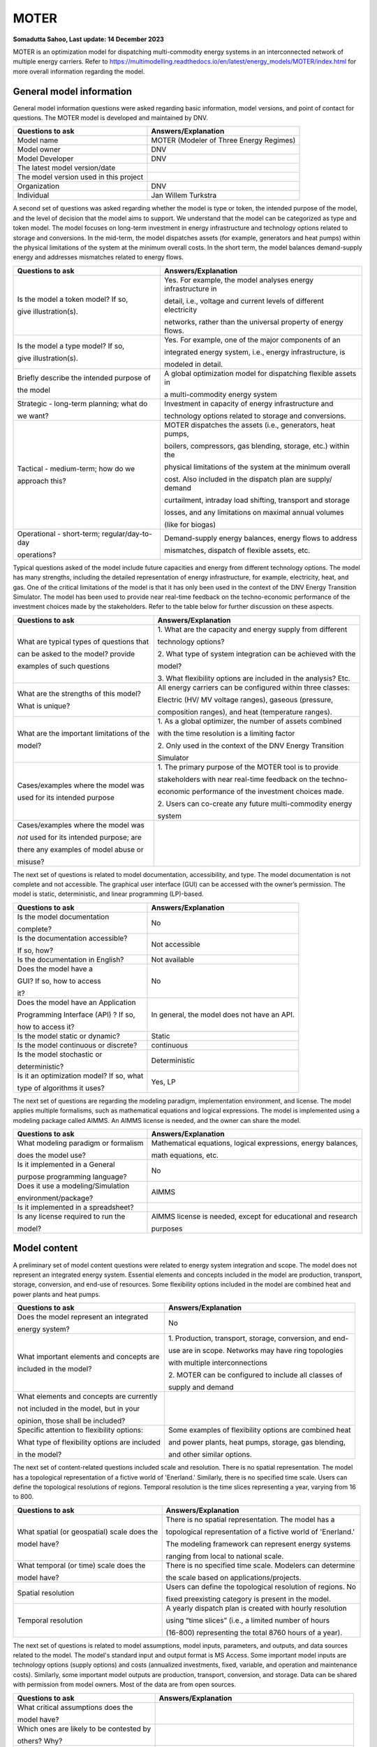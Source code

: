=====
MOTER
=====


**Somadutta Sahoo, Last update: 14 December 2023**

MOTER is an optimization model for dispatching multi-commodity energy
systems in an interconnected network of multiple energy carriers. Refer
to
https://multimodelling.readthedocs.io/en/latest/energy_models/MOTER/index.html
for more overall information regarding the model.

General model information
=========================

General model information questions were asked regarding basic
information, model versions, and point of contact for questions. The
MOTER model is developed and maintained by DNV.

+---------------------------+------------------------------------------+
| Questions to ask          | Answers/Explanation                      |
+===========================+==========================================+
| Model name                | MOTER (Modeler of Three Energy Regimes)  |
+---------------------------+------------------------------------------+
| Model owner               | DNV                                      |
+---------------------------+------------------------------------------+
| Model Developer           | DNV                                      |
+---------------------------+------------------------------------------+
| The latest model          |                                          |
| version/date              |                                          |
+---------------------------+------------------------------------------+
| The model version used in |                                          |
| this project              |                                          |
+---------------------------+------------------------------------------+
| Organization              | DNV                                      |
+---------------------------+------------------------------------------+
| Individual                | Jan Willem Turkstra                      |
+---------------------------+------------------------------------------+

A second set of questions was asked regarding whether the model is type
or token, the intended purpose of the model, and the level of decision
that the model aims to support. We understand that the model can be
categorized as type and token model. The model focuses on long-term
investment in energy infrastructure and technology options related to
storage and conversions. In the mid-term, the model dispatches assets
(for example, generators and heat pumps) within the physical limitations
of the system at the minimum overall costs. In the short term, the model
balances demand-supply energy and addresses mismatches related to energy
flows.

+----------------------------+-----------------------------------------+
| Questions to ask           | Answers/Explanation                     |
+============================+=========================================+
| Is the model a token       | Yes. For example, the model analyses    |
| model? If so,              | energy infrastructure in                |
|                            |                                         |
| give illustration(s).      | detail, i.e., voltage and current       |
|                            | levels of different electricity         |
|                            |                                         |
|                            | networks, rather than the universal     |
|                            | property of energy flows.               |
+----------------------------+-----------------------------------------+
| Is the model a type model? | Yes. For example, one of the major      |
| If so,                     | components of an                        |
|                            |                                         |
| give illustration(s).      | integrated energy system, i.e., energy  |
|                            | infrastructure, is                      |
|                            |                                         |
|                            | modeled in detail.                      |
+----------------------------+-----------------------------------------+
| Briefly describe the       | A global optimization model for         |
| intended purpose of        | dispatching flexible assets in          |
|                            |                                         |
| the model                  | a multi-commodity energy system         |
+----------------------------+-----------------------------------------+
| Strategic - long-term      | Investment in capacity of energy        |
| planning; what do          | infrastructure and                      |
|                            |                                         |
| we want?                   | technology options related to storage   |
|                            | and conversions.                        |
+----------------------------+-----------------------------------------+
| Tactical - medium-term;    | MOTER dispatches the assets (i.e.,      |
| how do we                  | generators, heat pumps,                 |
|                            |                                         |
| approach this?             | boilers, compressors, gas blending,     |
|                            | storage, etc.) within the               |
|                            |                                         |
|                            | physical limitations of the system at   |
|                            | the minimum overall                     |
|                            |                                         |
|                            | cost. Also included in the dispatch     |
|                            | plan are supply/ demand                 |
|                            |                                         |
|                            | curtailment, intraday load shifting,    |
|                            | transport and storage                   |
|                            |                                         |
|                            | losses, and any limitations on maximal  |
|                            | annual volumes                          |
|                            |                                         |
|                            | (like for biogas)                       |
+----------------------------+-----------------------------------------+
| Operational - short-term;  | Demand-supply energy balances, energy   |
| regular/day-to-day         | flows to address                        |
|                            |                                         |
| operations?                | mismatches, dispatch of flexible        |
|                            | assets, etc.                            |
+----------------------------+-----------------------------------------+

Typical questions asked of the model include future capacities and
energy from different technology options. The model has many strengths,
including the detailed representation of energy infrastructure, for
example, electricity, heat, and gas. One of the critical limitations of
the model is that it has only been used in the context of the DNV Energy
Transition Simulator. The model has been used to provide near real-time
feedback on the techno-economic performance of the investment choices
made by the stakeholders. Refer to the table below for further
discussion on these aspects.

+----------------------------+-----------------------------------------+
| Questions to ask           | Answers/Explanation                     |
+============================+=========================================+
| What are typical types of  | 1. What are the capacity and energy     |
| questions that             | supply from different                   |
|                            |                                         |
| can be asked to the model? | technology options?                     |
| provide                    |                                         |
|                            | 2. What type of system integration can  |
| examples of such questions | be achieved with the                    |
|                            |                                         |
|                            | model?                                  |
|                            |                                         |
|                            | 3. What flexibility options are         |
|                            | included in the analysis? Etc.          |
+----------------------------+-----------------------------------------+
| What are the strengths of  | All energy carriers can be configured   |
| this model?                | within three classes:                   |
|                            |                                         |
| What is unique?            | Electric (HV/ MV voltage ranges),       |
|                            | gaseous (pressure,                      |
|                            |                                         |
|                            | composition ranges), and heat           |
|                            | (temperature ranges).                   |
+----------------------------+-----------------------------------------+
| What are the important     | 1. As a global optimizer, the number of |
| limitations of the         | assets combined                         |
|                            |                                         |
| model?                     | with the time resolution is a limiting  |
|                            | factor                                  |
|                            |                                         |
|                            | 2. Only used in the context of the DNV  |
|                            | Energy Transition                       |
|                            |                                         |
|                            | Simulator                               |
+----------------------------+-----------------------------------------+
| Cases/examples where the   | 1. The primary purpose of the MOTER     |
| model was                  | tool is to provide                      |
|                            |                                         |
| used for its intended      | stakeholders with near real-time        |
| purpose                    | feedback on the techno-                 |
|                            |                                         |
|                            | economic performance of the investment  |
|                            | choices made.                           |
|                            |                                         |
|                            | 2. Users can co-create any future       |
|                            | multi-commodity energy                  |
|                            |                                         |
|                            | system                                  |
+----------------------------+-----------------------------------------+
| Cases/examples where the   |                                         |
| model was                  |                                         |
|                            |                                         |
| *not* used for its         |                                         |
| intended purpose; are      |                                         |
|                            |                                         |
| there any examples of      |                                         |
| model abuse or             |                                         |
|                            |                                         |
| misuse?                    |                                         |
+----------------------------+-----------------------------------------+

The next set of questions is related to model documentation,
accessibility, and type. The model documentation is not complete and not
accessible. The graphical user interface (GUI) can be accessed with the
owner’s permission. The model is static, deterministic, and linear
programming (LP)-based.

+--------------------------+-------------------------------------------+
| Questions to ask         | Answers/Explanation                       |
+==========================+===========================================+
| Is the model             | No                                        |
| documentation            |                                           |
|                          |                                           |
| complete?                |                                           |
+--------------------------+-------------------------------------------+
| Is the documentation     | Not accessible                            |
| accessible?              |                                           |
|                          |                                           |
| If so, how?              |                                           |
+--------------------------+-------------------------------------------+
| Is the documentation in  | Not available                             |
| English?                 |                                           |
+--------------------------+-------------------------------------------+
| Does the model have a    | No                                        |
|                          |                                           |
| GUI? If so, how to       |                                           |
| access                   |                                           |
|                          |                                           |
| it?                      |                                           |
+--------------------------+-------------------------------------------+
| Does the model have an   | In general, the model does not have an    |
| Application              | API.                                      |
|                          |                                           |
| Programming Interface    |                                           |
| (API) ? If so,           |                                           |
|                          |                                           |
| how to access it?        |                                           |
+--------------------------+-------------------------------------------+
| Is the model static or   | Static                                    |
| dynamic?                 |                                           |
+--------------------------+-------------------------------------------+
| Is the model continuous  | continuous                                |
| or discrete?             |                                           |
+--------------------------+-------------------------------------------+
| Is the model stochastic  | Deterministic                             |
| or                       |                                           |
|                          |                                           |
| deterministic?           |                                           |
+--------------------------+-------------------------------------------+
| Is it an optimization    | Yes, LP                                   |
| model? If so, what       |                                           |
|                          |                                           |
| type of algorithms it    |                                           |
| uses?                    |                                           |
+--------------------------+-------------------------------------------+

The next set of questions are regarding the modeling paradigm,
implementation environment, and license. The model applies multiple
formalisms, such as mathematical equations and logical expressions. The
model is implemented using a modeling package called AIMMS. An AIMMS
license is needed, and the owner can share the model.

+--------------------------+-------------------------------------------+
| Questions to ask         | Answers/Explanation                       |
+==========================+===========================================+
| What modeling paradigm   | Mathematical equations, logical           |
| or formalism             | expressions, energy balances,             |
|                          |                                           |
| does the model use?      | math equations, etc.                      |
+--------------------------+-------------------------------------------+
| Is it implemented in a   | No                                        |
| General                  |                                           |
|                          |                                           |
| purpose programming      |                                           |
| language?                |                                           |
+--------------------------+-------------------------------------------+
| Does it use a            | AIMMS                                     |
| modeling/Simulation      |                                           |
|                          |                                           |
| environment/package?     |                                           |
+--------------------------+-------------------------------------------+
| Is it implemented in a   |                                           |
| spreadsheet?             |                                           |
+--------------------------+-------------------------------------------+
| Is any license required  | AIMMS license is needed, except for       |
| to run the               | educational and research                  |
|                          |                                           |
| model?                   | purposes                                  |
+--------------------------+-------------------------------------------+

Model content
=============

A preliminary set of model content questions were related to energy
system integration and scope. The model does not represent an integrated
energy system. Essential elements and concepts included in the model are
production, transport, storage, conversion, and end-use of resources.
Some flexibility options included in the model are combined heat and
power plants and heat pumps.

+------------------------------+---------------------------------------+
| Questions to ask             | Answers/Explanation                   |
+==============================+=======================================+
| Does the model represent an  | No                                    |
| integrated                   |                                       |
|                              |                                       |
| energy system?               |                                       |
+------------------------------+---------------------------------------+
| What important elements and  | 1. Production, transport, storage,    |
| concepts are                 | conversion, and end-                  |
|                              |                                       |
| included in the model?       | use are in scope. Networks may have   |
|                              | ring topologies                       |
|                              |                                       |
|                              | with multiple interconnections        |
|                              |                                       |
|                              | 2. MOTER can be configured to include |
|                              | all classes of                        |
|                              |                                       |
|                              | supply and demand                     |
+------------------------------+---------------------------------------+
| What elements and concepts   |                                       |
| are currently                |                                       |
|                              |                                       |
| not included in the model,   |                                       |
| but in your                  |                                       |
|                              |                                       |
| opinion, those shall be      |                                       |
| included?                    |                                       |
+------------------------------+---------------------------------------+
| Specific attention to        | Some examples of flexibility options  |
| flexibility options:         | are combined heat                     |
|                              |                                       |
| What type of flexibility     | and power plants, heat pumps,         |
| options are included         | storage, gas blending,                |
|                              |                                       |
| in the model?                | and other similar options.            |
+------------------------------+---------------------------------------+

The next set of content-related questions included scale and resolution.
There is no spatial representation. The model has a topological
representation of a fictive world of 'Enerland.' Similarly, there is no
specified time scale. Users can define the topological resolutions of
regions. Temporal resolution is the time slices representing a year,
varying from 16 to 800.

+-----------------------------+----------------------------------------+
| Questions to ask            | Answers/Explanation                    |
+=============================+========================================+
| What spatial (or            | There is no spatial representation.    |
| geospatial) scale does the  | The model has a                        |
|                             |                                        |
| model have?                 | topological representation of a        |
|                             | fictive world of 'Enerland.'           |
|                             |                                        |
|                             | The modeling framework can represent   |
|                             | energy systems                         |
|                             |                                        |
|                             | ranging from local to national scale.  |
+-----------------------------+----------------------------------------+
| What temporal (or time)     | There is no specified time scale.      |
| scale does the              | Modelers can determine                 |
|                             |                                        |
| model have?                 | the scale based on                     |
|                             | applications/projects.                 |
+-----------------------------+----------------------------------------+
| Spatial resolution          | Users can define the topological       |
|                             | resolution of regions. No              |
|                             |                                        |
|                             | fixed preexisting category is present  |
|                             | in the model.                          |
+-----------------------------+----------------------------------------+
| Temporal resolution         | A yearly dispatch plan is created with |
|                             | hourly resolution                      |
|                             |                                        |
|                             | using “time slices” (i.e., a limited   |
|                             | number of hours                        |
|                             |                                        |
|                             | (16-800) representing the total 8760   |
|                             | hours of a year).                      |
+-----------------------------+----------------------------------------+

The next set of questions is related to model assumptions, model inputs,
parameters, and outputs, and data sources related to the model. The
model's standard input and output format is MS Access. Some important
model inputs are technology options (supply options) and costs
(annualized investments, fixed, variable, and operation and maintenance
costs). Similarly, some important model outputs are production,
transport, conversion, and storage. Data can be shared with permission
from model owners. Most of the data are from open sources.

+-----------------------------+----------------------------------------+
| Questions to ask            | Answers/Explanation                    |
+=============================+========================================+
| What critical assumptions   |                                        |
| does the                    |                                        |
|                             |                                        |
| model have?                 |                                        |
+-----------------------------+----------------------------------------+
| Which ones are likely to be |                                        |
| contested by                |                                        |
|                             |                                        |
| others? Why?                |                                        |
+-----------------------------+----------------------------------------+
| What is/are the model input | MS Access                              |
| format(s)?                  |                                        |
+-----------------------------+----------------------------------------+
| What is/are the model       | MS Access                              |
| output format(s)?           |                                        |
+-----------------------------+----------------------------------------+
| What are the important      | Technology inputs (supply,             |
| model inputs?               | transformation, transport, and         |
|                             |                                        |
|                             | storage options), costs (investments,  |
|                             | fixed, variable, and                   |
|                             |                                        |
|                             | operation and maintenance costs)       |
+-----------------------------+----------------------------------------+
| What important parameters   | technology- and process-related        |
| do the                      | parameters (such as,                   |
|                             |                                        |
| model have?                 | efficiency), demand and supply         |
|                             | profiles, limits and ranges            |
|                             |                                        |
|                             | on output, etc.                        |
+-----------------------------+----------------------------------------+
| What are the important      | 1. The model outputs include an        |
| model outputs?              | envisaged operation                    |
|                             |                                        |
|                             | of the production, transport,          |
|                             | conversion, storage, and               |
|                             |                                        |
|                             | (intelligent) end-use assets on an     |
|                             | hourly basis during a                  |
|                             |                                        |
|                             | year.                                  |
|                             |                                        |
|                             | 2. System KPIs on the renewable share, |
|                             | CO2 emission,                          |
|                             |                                        |
|                             | energy cost levels, and security of    |
|                             | supply                                 |
+-----------------------------+----------------------------------------+
| What are the data sources   |                                        |
| used by the                 |                                        |
|                             |                                        |
| model?                      |                                        |
+-----------------------------+----------------------------------------+
| Any data that can be        | Databases can be accessed with         |
| shared? If so, what         | permission from model                  |
|                             |                                        |
| and how to access them?     | owners.                                |
+-----------------------------+----------------------------------------+

Continuing with the model content, there were questions regarding
verification, validation, and test, and uncertainty descriptions. The
answer to test coverage of the model is that there is no formal testing
possibility within the modeling framework. Verification, validation, and
testing can be done on boundary conditions and input limits/ranges.

+-----------------------------+----------------------------------------+
| Questions to ask            | Answers/Explanation                    |
+=============================+========================================+
| Can you comment on the test | There is not much formal testing       |
| coverage of                 | possibility within the                 |
|                             |                                        |
| the model?                  | modeling framework. Input parameters   |
|                             | can be tested by                       |
|                             |                                        |
|                             | sensitivity analyses, for example.     |
|                             | Non-optimality or model                |
|                             |                                        |
|                             | not converging conditions validate     |
|                             | modeling                               |
|                             |                                        |
|                             | outputs/results.                       |
+-----------------------------+----------------------------------------+
| What is being verified,     | Verification, validation, and testing  |
| validated, or tested        | can be on the                          |
|                             |                                        |
| in the model?               | boundary conditions, inputs,           |
|                             | limits/ranges, etc.                    |
+-----------------------------+----------------------------------------+
| What methods are used for   | 1. Qualitative method: stakeholder and |
| the model                   | expert opinions                        |
|                             |                                        |
| verification, validation,   | and perspectives, literature,          |
| and testing, if any?        | government reports, etc.               |
|                             |                                        |
|                             | 2. Quantitative method: comparison     |
|                             | with other                             |
|                             |                                        |
|                             | contemporary national models, scenario |
|                             | comparisons,                           |
|                             |                                        |
|                             | and result ranges are also indicative  |
|                             | based on the                           |
|                             |                                        |
|                             | experience of modelers, etc.           |
+-----------------------------+----------------------------------------+
| Can you comment on the      | Important model parameters within the  |
| uncertainty in              | model operate                          |
|                             |                                        |
| model parameters?           | within ranges, depending upon          |
|                             | scenarios, to handle                   |
|                             |                                        |
|                             | uncertainty                            |
+-----------------------------+----------------------------------------+
| Can you comment on the      |                                        |
| uncertainty in              |                                        |
|                             |                                        |
| model input?                |                                        |
+-----------------------------+----------------------------------------+
| Can you comment on the      |                                        |
| uncertainty in              |                                        |
|                             |                                        |
| the model structure?        |                                        |
+-----------------------------+----------------------------------------+

**References**:

Model Description:

-  https://www.dnvgl.com/services/energy-transition-simulator-138088

-  *https://etrm.nl/*
